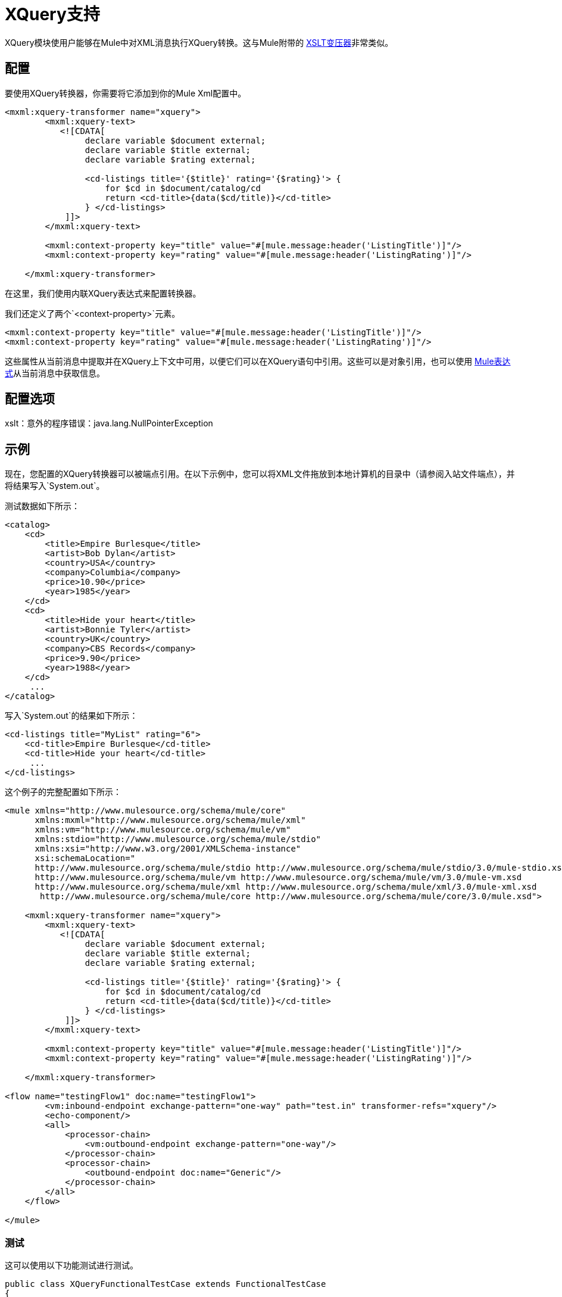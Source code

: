 =  XQuery支持

XQuery模块使用户能够在Mule中对XML消息执行XQuery转换。这与Mule附带的 link:/mule-user-guide/v/3.4/xslt-transformer[XSLT变压器]非常类似。

== 配置

要使用XQuery转换器，你需要将它添加到你的Mule Xml配置中。

[source, xml, linenums]
----
<mxml:xquery-transformer name="xquery">
        <mxml:xquery-text>
           <![CDATA[
                declare variable $document external;
                declare variable $title external;
                declare variable $rating external;
 
                <cd-listings title='{$title}' rating='{$rating}'> {
                    for $cd in $document/catalog/cd
                    return <cd-title>{data($cd/title)}</cd-title>
                } </cd-listings>
            ]]>
        </mxml:xquery-text>
         
        <mxml:context-property key="title" value="#[mule.message:header('ListingTitle')]"/>
        <mxml:context-property key="rating" value="#[mule.message:header('ListingRating')]"/>
 
    </mxml:xquery-transformer>
----

在这里，我们使用内联XQuery表达式来配​​置转换器。

我们还定义了两个`<context-property>`元素。

[source, xml, linenums]
----
<mxml:context-property key="title" value="#[mule.message:header('ListingTitle')]"/>
<mxml:context-property key="rating" value="#[mule.message:header('ListingRating')]"/>
----

这些属性从当前消息中提取并在XQuery上下文中可用，以便它们可以在XQuery语句中引用。这些可以是对象引用，也可以使用 link:/mule-user-guide/v/3.4/mule-expression-language-mel[Mule表达式]从当前消息中获取信息。

== 配置选项

xslt：意外的程序错误：java.lang.NullPointerException

== 示例

现在，您配置的XQuery转换器可以被端点引用。在以下示例中，您可以将XML文件拖放到本地计算机的目录中（请参阅入站文件端点），并将结果写入`System.out`。

测试数据如下所示：

[source, xml, linenums]
----
<catalog>
    <cd>
        <title>Empire Burlesque</title>
        <artist>Bob Dylan</artist>
        <country>USA</country>
        <company>Columbia</company>
        <price>10.90</price>
        <year>1985</year>
    </cd>
    <cd>
        <title>Hide your heart</title>
        <artist>Bonnie Tyler</artist>
        <country>UK</country>
        <company>CBS Records</company>
        <price>9.90</price>
        <year>1988</year>
    </cd>
     ...
</catalog>
----

写入`System.out`的结果如下所示：

[source, xml, linenums]
----
<cd-listings title="MyList" rating="6">
    <cd-title>Empire Burlesque</cd-title>
    <cd-title>Hide your heart</cd-title>
     ...
</cd-listings>
----

这个例子的完整配置如下所示：

[source, xml, linenums]
----
<mule xmlns="http://www.mulesource.org/schema/mule/core"
      xmlns:mxml="http://www.mulesource.org/schema/mule/xml"
      xmlns:vm="http://www.mulesource.org/schema/mule/vm"
      xmlns:stdio="http://www.mulesource.org/schema/mule/stdio"
      xmlns:xsi="http://www.w3.org/2001/XMLSchema-instance"
      xsi:schemaLocation="
      http://www.mulesource.org/schema/mule/stdio http://www.mulesource.org/schema/mule/stdio/3.0/mule-stdio.xsd
      http://www.mulesource.org/schema/mule/vm http://www.mulesource.org/schema/mule/vm/3.0/mule-vm.xsd
      http://www.mulesource.org/schema/mule/xml http://www.mulesource.org/schema/mule/xml/3.0/mule-xml.xsd
       http://www.mulesource.org/schema/mule/core http://www.mulesource.org/schema/mule/core/3.0/mule.xsd">
 
    <mxml:xquery-transformer name="xquery">
        <mxml:xquery-text>
           <![CDATA[
                declare variable $document external;
                declare variable $title external;
                declare variable $rating external;
 
                <cd-listings title='{$title}' rating='{$rating}'> {
                    for $cd in $document/catalog/cd
                    return <cd-title>{data($cd/title)}</cd-title>
                } </cd-listings>
            ]]>
        </mxml:xquery-text>
         
        <mxml:context-property key="title" value="#[mule.message:header('ListingTitle')]"/>
        <mxml:context-property key="rating" value="#[mule.message:header('ListingRating')]"/>
 
    </mxml:xquery-transformer>
 
<flow name="testingFlow1" doc:name="testingFlow1">
        <vm:inbound-endpoint exchange-pattern="one-way" path="test.in" transformer-refs="xquery"/>
        <echo-component/>
        <all>
            <processor-chain>
                <vm:outbound-endpoint exchange-pattern="one-way"/>
            </processor-chain>
            <processor-chain>
                <outbound-endpoint doc:name="Generic"/>
            </processor-chain>
        </all>
    </flow>
 
</mule>
----

=== 测试

这可以使用以下功能测试进行测试。

[source, java, linenums]
----
public class XQueryFunctionalTestCase extends FunctionalTestCase
{
    protected String getConfigResources()
    {
        //Our Mule configuration file
        return "org/mule/test/integration/xml/xquery-functional-test.xml";
    }
 
    public void testMessageTransform() throws Exception
    {
        //We're using Xml Unit to compare results
        //Ignore whitespace and comments
        XMLUnit.setIgnoreWhitespace(true);
        XMLUnit.setIgnoreComments(true);
 
        //Read in src and result data
        String srcData = IOUtils.getResourceAsString("cd-catalog.xml", getClass());
        String resultData = IOUtils.getResourceAsString("cd-catalog-result-with-params.xml", getClass());
 
        //Create a new Mule Client
        MuleClient client = new MuleClient();
 
        //These are the message roperties that will get passed into the XQuery context
        Map props = new HashMap();
        props.put("ListTitle", "MyList");
        props.put("ListRating", new Integer(6));
 
        //Invoke the flow
        MuleMessage message = client.send("vm://test.in", srcData, props);
        assertNotNull(message);
        assertNull(message.getExceptionPayload());
        //Compare results
        assertTrue(XMLUnit.compareXML(message.getPayloadAsString(), resultData).similar());
    }
}
----
